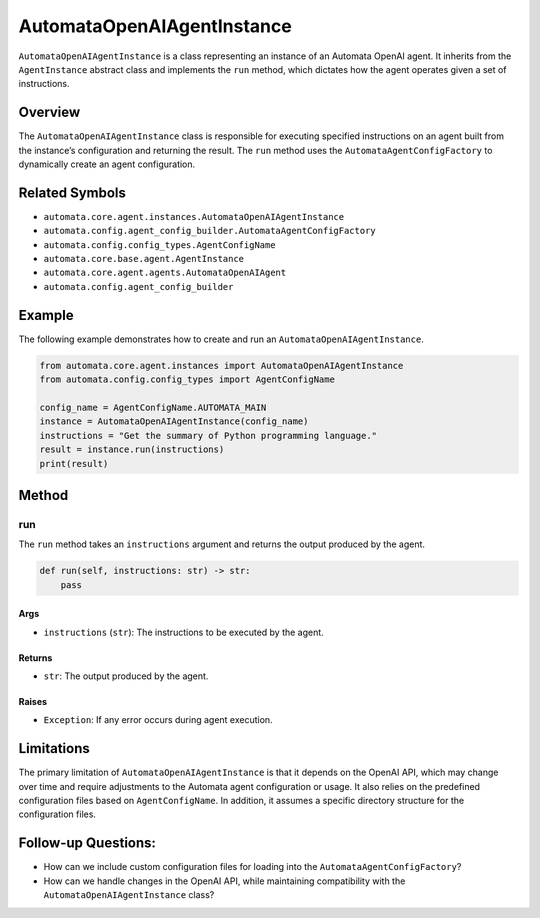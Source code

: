 AutomataOpenAIAgentInstance
===========================

``AutomataOpenAIAgentInstance`` is a class representing an instance of
an Automata OpenAI agent. It inherits from the ``AgentInstance``
abstract class and implements the ``run`` method, which dictates how the
agent operates given a set of instructions.

Overview
--------

The ``AutomataOpenAIAgentInstance`` class is responsible for executing
specified instructions on an agent built from the instance’s
configuration and returning the result. The ``run`` method uses the
``AutomataAgentConfigFactory`` to dynamically create an agent
configuration.

Related Symbols
---------------

-  ``automata.core.agent.instances.AutomataOpenAIAgentInstance``
-  ``automata.config.agent_config_builder.AutomataAgentConfigFactory``
-  ``automata.config.config_types.AgentConfigName``
-  ``automata.core.base.agent.AgentInstance``
-  ``automata.core.agent.agents.AutomataOpenAIAgent``
-  ``automata.config.agent_config_builder``

Example
-------

The following example demonstrates how to create and run an
``AutomataOpenAIAgentInstance``.

.. code:: python

   from automata.core.agent.instances import AutomataOpenAIAgentInstance
   from automata.config.config_types import AgentConfigName

   config_name = AgentConfigName.AUTOMATA_MAIN
   instance = AutomataOpenAIAgentInstance(config_name)
   instructions = "Get the summary of Python programming language."
   result = instance.run(instructions)
   print(result)

Method
------

run
~~~

The ``run`` method takes an ``instructions`` argument and returns the
output produced by the agent.

.. code:: python

   def run(self, instructions: str) -> str:
       pass

Args
^^^^

-  ``instructions`` (``str``): The instructions to be executed by the
   agent.

Returns
^^^^^^^

-  ``str``: The output produced by the agent.

Raises
^^^^^^

-  ``Exception``: If any error occurs during agent execution.

Limitations
-----------

The primary limitation of ``AutomataOpenAIAgentInstance`` is that it
depends on the OpenAI API, which may change over time and require
adjustments to the Automata agent configuration or usage. It also relies
on the predefined configuration files based on ``AgentConfigName``. In
addition, it assumes a specific directory structure for the
configuration files.

Follow-up Questions:
--------------------

-  How can we include custom configuration files for loading into the
   ``AutomataAgentConfigFactory``?
-  How can we handle changes in the OpenAI API, while maintaining
   compatibility with the ``AutomataOpenAIAgentInstance`` class?
